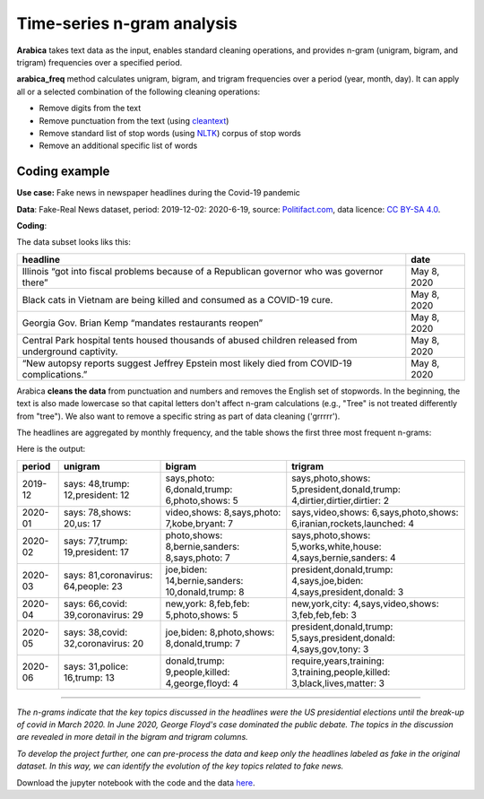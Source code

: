 Time-series n-gram analysis
=====

**Arabica** takes text data as the input, enables standard cleaning operations,
and provides n-gram (unigram, bigram, and trigram) frequencies over a specified period.

**arabica_freq** method calculates unigram, bigram, and trigram frequencies over a period (year, month, day). It can apply all or a selected combination of the following cleaning operations:

* Remove digits from the text
* Remove punctuation from the text (using `cleantext <https://pypi.org/project/cleantext/#description>`_)
* Remove standard list of stop words (using `NLTK <https://docs.python.org/3.8/library/datetime.html>`_) corpus of stop words
* Remove an additional specific list of words

^^^^^^
Coding example
^^^^^^

**Use case:** Fake news in newspaper headlines during the Covid-19 pandemic

**Data**: Fake-Real News dataset, period: 2019-12-02: 2020-6-19, source: `Politifact.com <https://www.kaggle.com/datasets/techykajal/fakereal-news>`_,
data licence: `CC BY-SA 4.0 <https://creativecommons.org/licenses/by-sa/4.0/>`_.

**Coding**:

.. code-block:: python
   :linenos:

   import pandas as pd
   from arabica import arabica_freq

.. code-block:: python
   :linenos:

    data = pd.read_csv('headlines.csv', encoding='utf8')
    data.head(5)


The data subset looks liks this:

+---------------------------------------------------------------------------------------------------------+--------------+
| headline                                                                                                | date         |
+=========================================================================================================+==============+
|Illinois “got into fiscal problems because of a Republican governor who was governor there”              | May 8, 2020  |
+---------------------------------------------------------------------------------------------------------+--------------+
| Black cats in Vietnam are being killed and consumed as a COVID-19 cure.                                 | May 8, 2020  |
+---------------------------------------------------------------------------------------------------------+--------------+
| Georgia Gov. Brian Kemp “mandates restaurants reopen”                                                   | May 8, 2020  |
+---------------------------------------------------------------------------------------------------------+--------------+
| Central Park hospital tents housed thousands of abused children released from underground captivity.    | May 8, 2020  |
+---------------------------------------------------------------------------------------------------------+--------------+
| “New autopsy reports suggest Jeffrey Epstein most likely died from COVID-19 complications.”             | May 8, 2020  |
+---------------------------------------------------------------------------------------------------------+--------------+

Arabica **cleans the data** from punctuation and numbers and removes the English set of stopwords. In the beginning,
the text is also made lowercase so that capital letters don't affect n-gram calculations (e.g., "Tree" is not
treated differently from "tree"). We also want to remove a specific string as part of data cleaning ('grrrrr').

The headlines are aggregated by monthly frequency, and the table shows the first three most frequent n-grams:

.. code-block:: python
   :linenos:

   arabica_freq(text = data['headline'],
            time = data['date'],
            time_freq = 'M',           # Calculates monthly n-gram frequencies
            max_words = 3,             # Displays only the first three most frequent unigrams, bigrams, and trigrams
            stopwords = ['english'],   # Removes English set of stopwords
            skip = ['grrrrr'],         # Excludes string from n-gram calculation
            numbers = True,            # Removes numbers
            punct = True,              # Removes punctuation
            lower_case = True)         # Makes all text lowercase before n-gram calculation


Here is the output:

+---------+-------------------------------------+-------------------------------------------------+---------------------------------------------------------------------------+
|period   | unigram                             |bigram                                           | trigram                                                                   |
+=========+=====================================+=================================================+===========================================================================+
|2019-12  |says: 48,trump: 12,president: 12     |says,photo: 6,donald,trump: 6,photo,shows: 5     | says,photo,shows: 5,president,donald,trump: 4,dirtier,dirtier,dirtier: 2  |
+---------+-------------------------------------+-------------------------------------------------+---------------------------------------------------------------------------+
|2020-01  |says: 78,shows: 20,us: 17            |video,shows: 8,says,photo: 7,kobe,bryant: 7      | says,video,shows: 6,says,photo,shows: 6,iranian,rockets,launched: 4       |
+---------+-------------------------------------+-------------------------------------------------+---------------------------------------------------------------------------+
|2020-02  | says: 77,trump: 19,president: 17    |photo,shows: 8,bernie,sanders: 8,says,photo: 7   | says,photo,shows: 5,works,white,house: 4,says,bernie,sanders: 4           |
+---------+-------------------------------------+-------------------------------------------------+---------------------------------------------------------------------------+
|2020-03  | says: 81,coronavirus: 64,people: 23 |joe,biden: 14,bernie,sanders: 10,donald,trump: 8 | president,donald,trump: 4,says,joe,biden: 4,says,president,donald: 3      |
+---------+-------------------------------------+-------------------------------------------------+---------------------------------------------------------------------------+
|2020-04  | says: 66,covid: 39,coronavirus: 29  |new,york: 8,feb,feb: 5,photo,shows: 5            | new,york,city: 4,says,video,shows: 3,feb,feb,feb: 3                       |
+---------+-------------------------------------+-------------------------------------------------+---------------------------------------------------------------------------+
|2020-05  | says: 38,covid: 32,coronavirus: 20  |joe,biden: 8,photo,shows: 8,donald,trump: 7      | president,donald,trump: 5,says,president,donald: 4,says,gov,tony: 3       |
+---------+-------------------------------------+-------------------------------------------------+---------------------------------------------------------------------------+
|2020-06  | says: 31,police: 16,trump: 13       |donald,trump: 9,people,killed: 4,george,floyd: 4 | require,years,training: 3,training,people,killed: 3,black,lives,matter: 3 |
+---------+-------------------------------------+-------------------------------------------------+---------------------------------------------------------------------------+

------------

*The n-grams indicate that the key topics discussed in the headlines were the US presidential elections until the break-up of*
*covid in March 2020. In June 2020, George Floyd's case dominated the public debate. The topics in the discussion are revealed*
*in more detail in the bigram and trigram columns.*

*To develop the project further, one can pre-process the data and keep only the headlines labeled as fake in the original dataset.*
*In this way, we can identify the evolution of the key topics related to fake news.*


Download the jupyter notebook with the code and the data `here <https://github.com/PetrKorab/Arabica/blob/main/docs/examples/examples.ipynb>`_.
